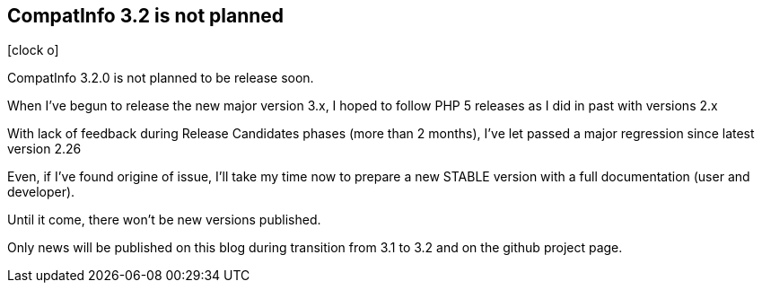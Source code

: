 :css-signature: blog
:icons!:
:iconsfont: font-awesome
:iconsfontdir: ./fonts/font-awesome
:imagesdir: ./images
:author: Laurent Laville
:revdate: 2014-05-26
:pubdate: Mon, 26 May 2014 19:58:34 +0200
:summary: CompatInfo 3.2.0 is not planned to be release soon.

== CompatInfo 3.2 is not planned

[role="blog",cols="3,9",halign="right",citetitle="Published by {author} on {revdate}"]
.icon:clock-o[size="4x"]
--
[role="lead"]
{summary}

When I've begun to release the new major version 3.x, I hoped to follow PHP 5 releases as I did in past
with versions 2.x

With lack of feedback during Release Candidates phases (more than 2 months), I've let passed a major regression
since latest version 2.26

Even, if I've found origine of issue, I'll take my time now to prepare a new STABLE version with
a full documentation (user and developer).

Until it come, there won't be new versions published.

Only news will be published on this blog during transition from 3.1 to 3.2 and on the github project page.
--
